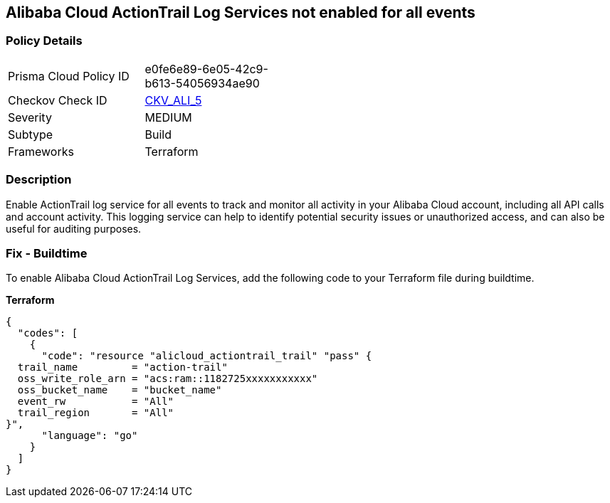 == Alibaba Cloud ActionTrail Log Services not enabled for all events


=== Policy Details 

[width=45%]
[cols="1,1"]
|=== 
|Prisma Cloud Policy ID 
| e0fe6e89-6e05-42c9-b613-54056934ae90

|Checkov Check ID 
| https://github.com/bridgecrewio/checkov/tree/master/checkov/terraform/checks/resource/alicloud/ActionTrailLogAllEvents.py[CKV_ALI_5]

|Severity
|MEDIUM

|Subtype
|Build

|Frameworks
|Terraform

|=== 



=== Description 


Enable ActionTrail log service for all events to track and monitor all activity in your Alibaba Cloud account, including all API calls and account activity. This logging service can help to identify potential security issues or unauthorized access, and can also be useful for auditing purposes.

=== Fix - Buildtime

To enable Alibaba Cloud ActionTrail Log Services, add the following code to your Terraform file during buildtime.

*Terraform* 




[source,go]
----
{
  "codes": [
    {
      "code": "resource "alicloud_actiontrail_trail" "pass" {
  trail_name         = "action-trail"
  oss_write_role_arn = "acs:ram::1182725xxxxxxxxxxx"
  oss_bucket_name    = "bucket_name"
  event_rw           = "All"
  trail_region       = "All"
}",
      "language": "go"
    }
  ]
}
----
